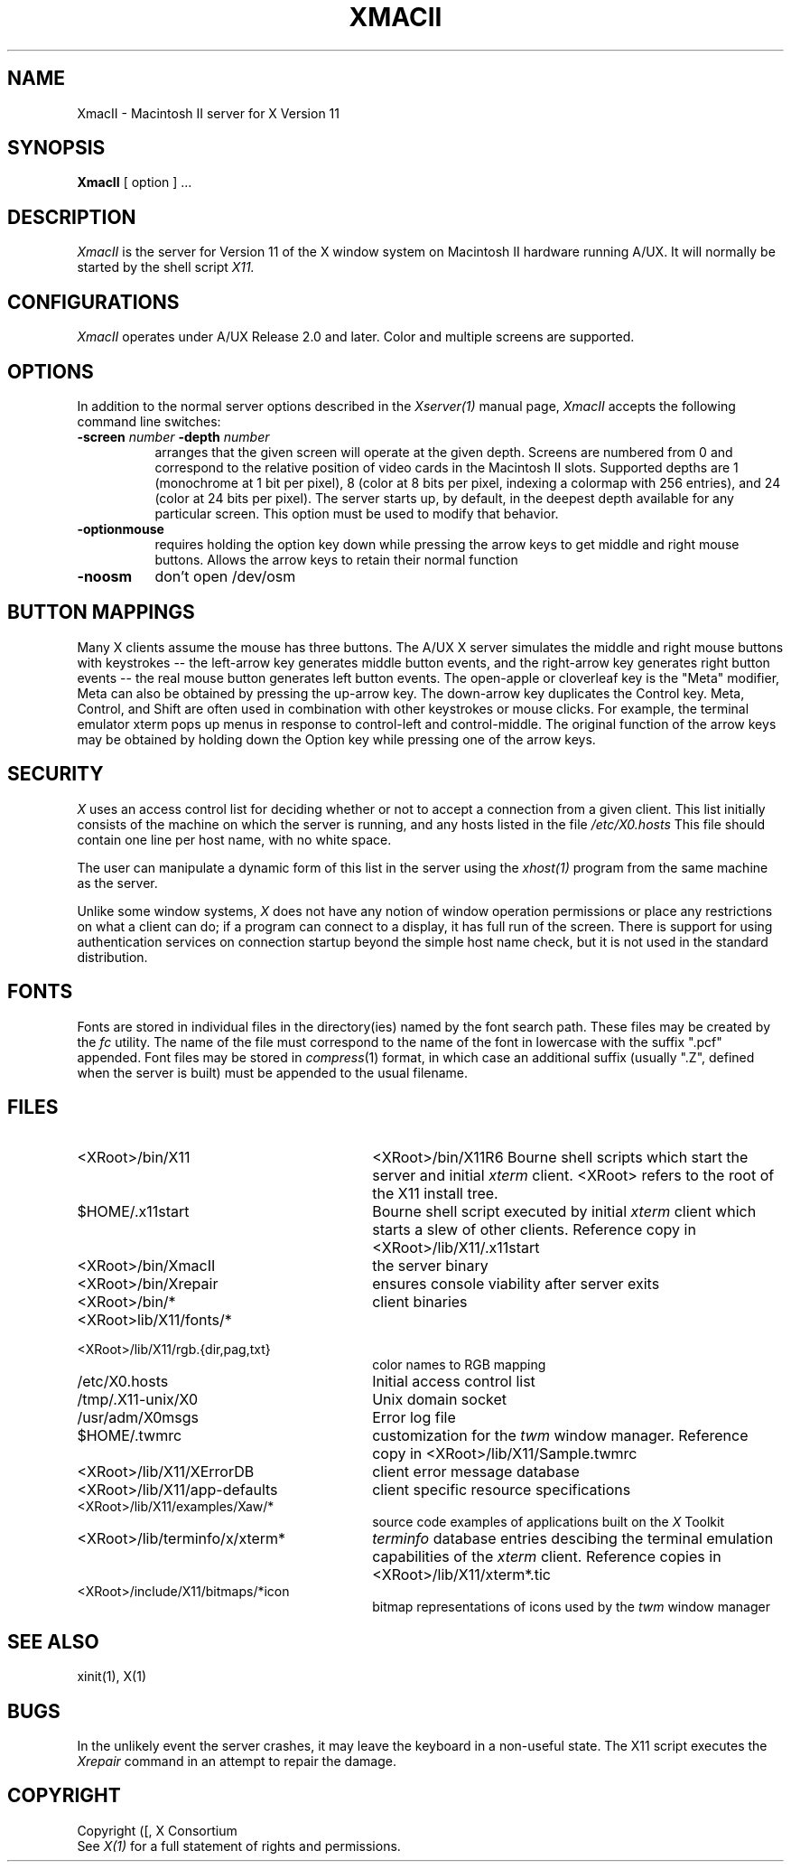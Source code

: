 .\" $XConsortium: XmacII.man,v 1.11 94/04/11 16:03:06 matt Exp $
.TH XMACII 1 "Release 6" "X Version 11"
.SH NAME
XmacII \- Macintosh II server for X Version 11
.SH SYNOPSIS
.B XmacII
[ option ] ...
.SH DESCRIPTION
.I XmacII
is the server for Version 11 of the X window system on Macintosh II hardware running A/UX.
It will normally be started by the shell script
.IR X11.
.fi
.SH CONFIGURATIONS
.I XmacII
operates under A/UX Release 2.0 and later.
Color and multiple screens are supported.
.SH OPTIONS
.PP
In addition to the normal server options described in the \fIXserver(1)\fP
manual page, \fIXmacII\fP accepts the following command line switches:
.TP 8
.B \-screen \fInumber\fP \-depth \fInumber\fP
arranges that the given screen will operate at the given depth.
Screens are numbered from 0 and correspond to the relative position
of video cards in the Macintosh II slots.
Supported depths are 1 (monochrome at 1 bit per pixel), 
8 (color at 8 bits per pixel, indexing a colormap with 256 entries), and
24 (color at 24 bits per pixel). The server starts up, by default, in the
deepest depth available for any particular screen. This option must be used to
modify that behavior.
.TP 8
.B \-optionmouse
requires holding the option key down while pressing the arrow keys to get
middle and right mouse buttons. Allows the arrow keys to retain their normal
function
.TP 8
.B \-noosm
don't open /dev/osm
.SH "BUTTON MAPPINGS"
Many X clients assume the mouse has three buttons. The A/UX X server simulates
the middle and right mouse buttons with keystrokes -- the left-arrow key
generates middle button events, and the right-arrow key generates right button
events -- the real mouse button generates left button events. The 
open-apple or cloverleaf key is the "Meta" modifier, Meta can also be obtained
by pressing the up-arrow key. The down-arrow key duplicates the Control key.
Meta, Control, and Shift are often used in combination with other keystrokes
or mouse clicks. For example, the terminal emulator xterm pops up menus in
response to control-left and control-middle. The original function of the
arrow keys may be obtained by holding down the Option key while pressing
one of the arrow keys.
.SH "SECURITY"
.I X
uses an access control list for deciding whether or not to accept a
connection from a given client.  This list
initially consists of the machine on which the server is running, and any
hosts listed in the file
\fI/etc/X0.hosts\fP
This file should contain one line
per host name, with no white space.  
.PP
The user can manipulate a dynamic form of this list in the server
using the \fIxhost(1)\fP program from
the same machine as the server.
.PP
Unlike some window systems, \fIX\fP does not have any notion of 
window operation permissions or
place any restrictions on what a client can do; if
a program can connect to a display, it has full run of the screen.  There
is support for using 
authentication services on connection startup beyond the simple host name
check, but it is not used in the standard distribution.
.SH "FONTS"
Fonts are stored in individual files in the directory(ies) named by
the font search path.  These files may be created by the \fIfc\fP utility.
The name of the file must correspond to the name of the font in lowercase
with the suffix ".pcf" appended.
Font files may be stored in \fIcompress\fP(1) format, in which case an
additional suffix (usually ".Z", defined when the server is built) must
be appended to the usual filename.
.SH "FILES"
.TP 30
<XRoot>/bin/X11
<XRoot>/bin/X11R6
Bourne shell scripts which start the server and initial 
.I xterm 
client.  <XRoot> refers to the root of the X11 install tree.
.TP 30
$HOME/.x11start 
Bourne shell script executed by initial 
.I xterm 
client which starts a slew of other clients. 
Reference copy in <XRoot>/lib/X11/.x11start
.TP 30
<XRoot>/bin/XmacII 
the server binary
.TP 30
<XRoot>/bin/Xrepair 
ensures console viability after server exits
.TP 30
<XRoot>/bin/* 
client binaries
.TP 30
<XRoot>lib/X11/fonts/*
.TP 30
<XRoot>/lib/X11/rgb.{dir,pag,txt} 
color names to RGB mapping
.TP 30
/etc/X0.hosts
Initial access control list
.TP 30
/tmp/.X11-unix/X0
Unix domain socket
.TP 30
/usr/adm/X0msgs
Error log file
.TP 30
$HOME/.twmrc 
customization for the
.I twm
window manager. Reference copy in <XRoot>/lib/X11/Sample.twmrc
.TP 30
<XRoot>/lib/X11/XErrorDB 
client error message database
.TP 30
<XRoot>/lib/X11/app-defaults 
client specific resource specifications
.TP 30
<XRoot>/lib/X11/examples/Xaw/* 
source code examples of applications built on the
.I X
Toolkit
.TP 30
<XRoot>/lib/terminfo/x/xterm* 
.I terminfo
database entries descibing the terminal emulation capabilities of the
.I xterm
client. Reference copies in <XRoot>/lib/X11/xterm*.tic
.TP 30
<XRoot>/include/X11/bitmaps/*icon 
bitmap representations of icons used by the
.I twm
window manager
.SH "SEE ALSO"
xinit(1), X(1)
.SH BUGS
In the unlikely event the server crashes,  
it may leave the keyboard in a non-useful state.
The X11 script executes the
.I Xrepair
command in an attempt to repair the damage.
.SH COPYRIGHT
Copyright ([\d,\s]*) X Consortium
.br
See \fIX(1)\fP for a full statement of rights and permissions.
